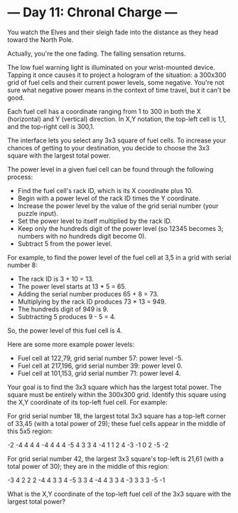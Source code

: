 * --- Day 11: Chronal Charge ---

   You watch the Elves and their sleigh fade into the distance as they head
   toward the North Pole.

   Actually, you're the one fading. The falling sensation returns.

   The low fuel warning light is illuminated on your wrist-mounted device.
   Tapping it once causes it to project a hologram of the situation: a
   300x300 grid of fuel cells and their current power levels, some negative.
   You're not sure what negative power means in the context of time travel,
   but it can't be good.

   Each fuel cell has a coordinate ranging from 1 to 300 in both the X
   (horizontal) and Y (vertical) direction. In X,Y notation, the top-left
   cell is 1,1, and the top-right cell is 300,1.

   The interface lets you select any 3x3 square of fuel cells. To increase
   your chances of getting to your destination, you decide to choose the 3x3
   square with the largest total power.

   The power level in a given fuel cell can be found through the following
   process:

     * Find the fuel cell's rack ID, which is its X coordinate plus 10.
     * Begin with a power level of the rack ID times the Y coordinate.
     * Increase the power level by the value of the grid serial number (your
       puzzle input).
     * Set the power level to itself multiplied by the rack ID.
     * Keep only the hundreds digit of the power level (so 12345 becomes 3;
       numbers with no hundreds digit become 0).
     * Subtract 5 from the power level.

   For example, to find the power level of the fuel cell at 3,5 in a grid
   with serial number 8:

     * The rack ID is 3 + 10 = 13.
     * The power level starts at 13 * 5 = 65.
     * Adding the serial number produces 65 + 8 = 73.
     * Multiplying by the rack ID produces 73 * 13 = 949.
     * The hundreds digit of 949 is 9.
     * Subtracting 5 produces 9 - 5 = 4.

   So, the power level of this fuel cell is 4.

   Here are some more example power levels:

     * Fuel cell at  122,79, grid serial number 57: power level -5.
     * Fuel cell at 217,196, grid serial number 39: power level  0.
     * Fuel cell at 101,153, grid serial number 71: power level  4.

   Your goal is to find the 3x3 square which has the largest total power. The
   square must be entirely within the 300x300 grid. Identify this square
   using the X,Y coordinate of its top-left fuel cell. For example:

   For grid serial number 18, the largest total 3x3 square has a top-left
   corner of 33,45 (with a total power of 29); these fuel cells appear in the
   middle of this 5x5 region:

 -2  -4   4   4   4
 -4   4   4   4  -5
  4   3   3   4  -4
  1   1   2   4  -3
 -1   0   2  -5  -2

   For grid serial number 42, the largest 3x3 square's top-left is 21,61
   (with a total power of 30); they are in the middle of this region:

 -3   4   2   2   2
 -4   4   3   3   4
 -5   3   3   4  -4
  4   3   3   4  -3
  3   3   3  -5  -1

   What is the X,Y coordinate of the top-left fuel cell of the 3x3 square
   with the largest total power?

